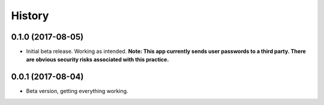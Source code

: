 .. :changelog:

History
-------

0.1.0 (2017-08-05)
++++++++++++++++++

* Initial beta release. Working as intended. **Note: This app currently sends user passwords to a third party. There are obvious security risks associated with this practice.**

0.0.1 (2017-08-04)
++++++++++++++++++

* Beta version, getting everything working.
